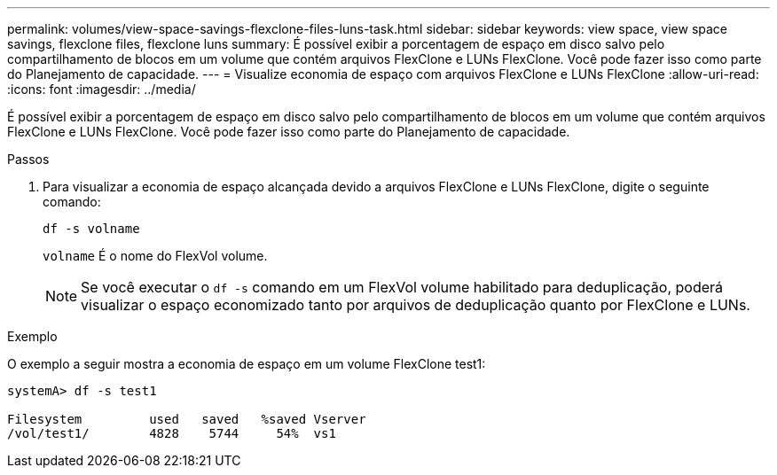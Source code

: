 ---
permalink: volumes/view-space-savings-flexclone-files-luns-task.html 
sidebar: sidebar 
keywords: view space, view space savings, flexclone files, flexclone luns 
summary: É possível exibir a porcentagem de espaço em disco salvo pelo compartilhamento de blocos em um volume que contém arquivos FlexClone e LUNs FlexClone. Você pode fazer isso como parte do Planejamento de capacidade. 
---
= Visualize economia de espaço com arquivos FlexClone e LUNs FlexClone
:allow-uri-read: 
:icons: font
:imagesdir: ../media/


[role="lead"]
É possível exibir a porcentagem de espaço em disco salvo pelo compartilhamento de blocos em um volume que contém arquivos FlexClone e LUNs FlexClone. Você pode fazer isso como parte do Planejamento de capacidade.

.Passos
. Para visualizar a economia de espaço alcançada devido a arquivos FlexClone e LUNs FlexClone, digite o seguinte comando:
+
`df -s volname`

+
`volname` É o nome do FlexVol volume.

+
[NOTE]
====
Se você executar o `df -s` comando em um FlexVol volume habilitado para deduplicação, poderá visualizar o espaço economizado tanto por arquivos de deduplicação quanto por FlexClone e LUNs.

====


.Exemplo
O exemplo a seguir mostra a economia de espaço em um volume FlexClone test1:

[listing]
----
systemA> df -s test1

Filesystem         used   saved   %saved Vserver
/vol/test1/        4828    5744     54%  vs1
----
